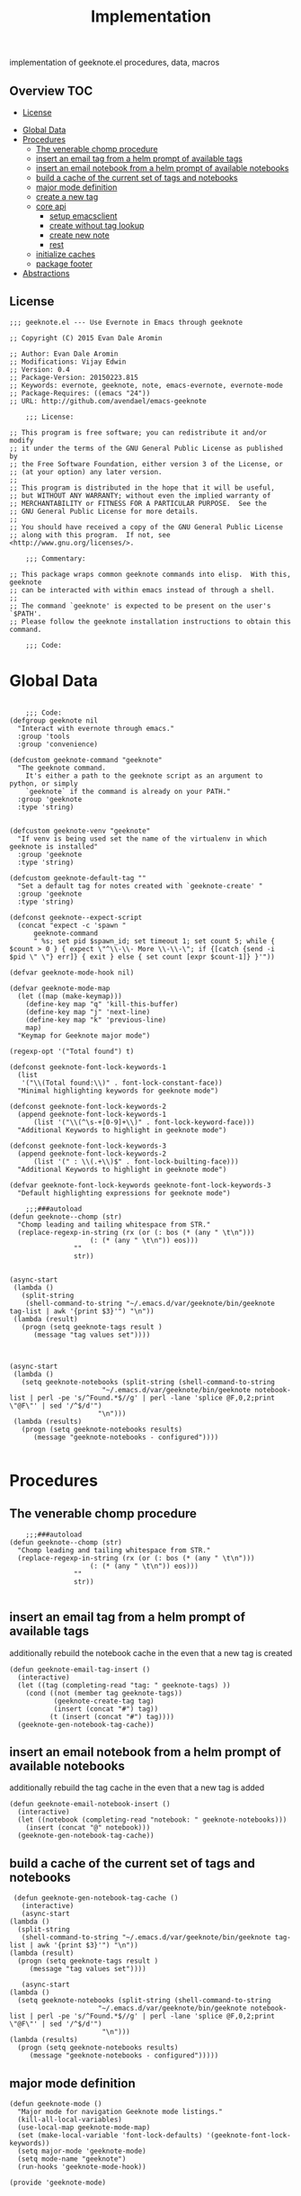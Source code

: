 # -*- mode:org -*-
#+TITLE: Implementation
#+STARTUP: indent
#+OPTIONS: toc:nil
implementation of geeknote.el
procedures, data, macros
** Overview :TOC:
  - [[#license][License]]
- [[#global-data][Global Data]]
- [[#procedures][Procedures]]
  - [[#the-venerable-chomp-procedure][The venerable chomp procedure]]
  - [[#insert-an-email-tag-from-a-helm-prompt-of-available-tags][insert an email tag from a helm prompt of available tags]]
  - [[#insert-an-email-notebook-from-a-helm-prompt-of-available-notebooks][insert an email notebook from a helm prompt of available notebooks]]
  - [[#build-a-cache-of-the-current-set-of-tags-and-notebooks][build a cache of the current set of tags and notebooks]]
  - [[#major-mode-definition][major mode definition]]
  - [[#create-a-new-tag][create a new tag]]
  - [[#core-api][core api]]
    - [[#setup-emacsclient][setup emacsclient]]
    - [[#create-without-tag-lookup][create without tag lookup]]
    - [[#create-new-note][create new note]]
    - [[#rest][rest]]
  - [[#initialize-caches][initialize caches]]
  - [[#package-footer][package footer]]
- [[#abstractions][Abstractions]]

** License
#+BEGIN_SRC elisp :tangle geeknote.el
;;; geeknote.el --- Use Evernote in Emacs through geeknote

;; Copyright (C) 2015 Evan Dale Aromin

;; Author: Evan Dale Aromin
;; Modifications: Vijay Edwin
;; Version: 0.4
;; Package-Version: 20150223.815
;; Keywords: evernote, geeknote, note, emacs-evernote, evernote-mode
;; Package-Requires: ((emacs "24"))
;; URL: http://github.com/avendael/emacs-geeknote

    ;;; License:

;; This program is free software; you can redistribute it and/or modify
;; it under the terms of the GNU General Public License as published by
;; the Free Software Foundation, either version 3 of the License, or
;; (at your option) any later version.
;;
;; This program is distributed in the hope that it will be useful,
;; but WITHOUT ANY WARRANTY; without even the implied warranty of
;; MERCHANTABILITY or FITNESS FOR A PARTICULAR PURPOSE.  See the
;; GNU General Public License for more details.
;;
;; You should have received a copy of the GNU General Public License
;; along with this program.  If not, see <http://www.gnu.org/licenses/>.

    ;;; Commentary:

;; This package wraps common geeknote commands into elisp.  With this, geeknote
;; can be interacted with within emacs instead of through a shell.
;;
;; The command `geeknote' is expected to be present on the user's `$PATH'.
;; Please follow the geeknote installation instructions to obtain this command.

    ;;; Code:
#+END_SRC


* Global Data
#+BEGIN_SRC elisp :tangle geeknote.el

    ;;; Code:
(defgroup geeknote nil
  "Interact with evernote through emacs."
  :group 'tools
  :group 'convenience)

(defcustom geeknote-command "geeknote"
  "The geeknote command.
    It's either a path to the geeknote script as an argument to python, or simply
    `geeknote` if the command is already on your PATH."
  :group 'geeknote
  :type 'string)


(defcustom geeknote-venv "geeknote"
  "If venv is being used set the name of the virtualenv in which geeknote is installed"
  :group 'geeknote
  :type 'string)

(defcustom geeknote-default-tag ""
  "Set a default tag for notes created with `geeknote-create' "
  :group 'geeknote
  :type 'string)

(defconst geeknote--expect-script
  (concat "expect -c 'spawn "
	  geeknote-command
	  " %s; set pid $spawn_id; set timeout 1; set count 5; while { $count > 0 } { expect \"^\\-\\- More \\-\\-\"; if {[catch {send -i $pid \" \"} err]} { exit } else { set count [expr $count-1]} }'"))

(defvar geeknote-mode-hook nil)

(defvar geeknote-mode-map
  (let ((map (make-keymap)))
    (define-key map "q" 'kill-this-buffer)
    (define-key map "j" 'next-line)
    (define-key map "k" 'previous-line)
    map)
  "Keymap for Geeknote major mode")

(regexp-opt '("Total found") t)

(defconst geeknote-font-lock-keywords-1
  (list
   '("\\(Total found:\\)" . font-lock-constant-face))
  "Minimal highlighting keywords for geeknote mode")

(defconst geeknote-font-lock-keywords-2
  (append geeknote-font-lock-keywords-1
	  (list '("\\(^\s-+[0-9]+\\)" . font-lock-keyword-face)))
  "Additional Keywords to highlight in geeknote mode")

(defconst geeknote-font-lock-keywords-3
  (append geeknote-font-lock-keywords-2
	  (list '(" : \\(.+\\)$" . font-lock-builting-face)))
  "Additional Keywords to highlight in geeknote mode")

(defvar geeknote-font-lock-keywords geeknote-font-lock-keywords-3
  "Default highlighting expressions for geeknote mode")

    ;;;###autoload
(defun geeknote--chomp (str)
  "Chomp leading and tailing whitespace from STR."
  (replace-regexp-in-string (rx (or (: bos (* (any " \t\n")))
				    (: (* (any " \t\n")) eos)))
			    ""
			    str))


(async-start
 (lambda ()
   (split-string
    (shell-command-to-string "~/.emacs.d/var/geeknote/bin/geeknote tag-list | awk '{print $3}'") "\n"))
 (lambda (result)
   (progn (setq geeknote-tags result )
	  (message "tag values set"))))



(async-start
 (lambda ()
   (setq geeknote-notebooks (split-string (shell-command-to-string
					   "~/.emacs.d/var/geeknote/bin/geeknote notebook-list | perl -pe 's/^Found.*$//g' | perl -lane 'splice @F,0,2;print \"@F\"' | sed '/^$/d'")
					  "\n")))
 (lambda (results)
   (progn (setq geeknote-notebooks results)
	  (message "geeknote-notebooks - configured"))))

#+END_SRC
* Procedures
** The venerable chomp procedure
 #+BEGIN_SRC elisp :tangle geeknote.el
     ;;;###autoload
 (defun geeknote--chomp (str)
   "Chomp leading and tailing whitespace from STR."
   (replace-regexp-in-string (rx (or (: bos (* (any " \t\n")))
				     (: (* (any " \t\n")) eos)))
			     ""
			     str))

 #+END_SRC
** insert an email tag from a helm prompt of available tags
   additionally rebuild the notebook cache in the even that a new tag is created
   #+BEGIN_SRC elisp :tangle geeknote.el
     (defun geeknote-email-tag-insert ()
       (interactive)
       (let ((tag (completing-read "tag: " geeknote-tags) ))
         (cond ((not (member tag geeknote-tags))
                (geeknote-create-tag tag)
                (insert (concat "#") tag))
               (t (insert (concat "#") tag))))
       (geeknote-gen-notebook-tag-cache))
   #+END_SRC
** insert an email notebook from a helm prompt of available notebooks
   additionally rebuild the tag cache in the even that a new tag is added
#+BEGIN_SRC elisp :tangle geeknote.el
  (defun geeknote-email-notebook-insert ()
    (interactive)
    (let ((notebook (completing-read "notebook: " geeknote-notebooks)))
      (insert (concat "@" notebook)))
    (geeknote-gen-notebook-tag-cache))
#+END_SRC
** build a cache of the current set of tags and notebooks
   #+BEGIN_SRC elisp :tangle geeknote.el
     (defun geeknote-gen-notebook-tag-cache ()
       (interactive)
       (async-start
	(lambda ()
	  (split-string
	   (shell-command-to-string "~/.emacs.d/var/geeknote/bin/geeknote tag-list | awk '{print $3}'") "\n"))
	(lambda (result)
	  (progn (setq geeknote-tags result )
		 (message "tag values set"))))
  
       (async-start
	(lambda ()
	  (setq geeknote-notebooks (split-string (shell-command-to-string
						  "~/.emacs.d/var/geeknote/bin/geeknote notebook-list | perl -pe 's/^Found.*$//g' | perl -lane 'splice @F,0,2;print \"@F\"' | sed '/^$/d'")
					       "\n")))
	(lambda (results)
	  (progn (setq geeknote-notebooks results)
		 (message "geeknote-notebooks - configured")))))
   #+END_SRC
** major mode definition
   #+BEGIN_SRC elisp :tangle geeknote.el
     (defun geeknote-mode ()
       "Major mode for navigation Geeknote mode listings."
       (kill-all-local-variables)
       (use-local-map geeknote-mode-map)
       (set (make-local-variable 'font-lock-defaults) '(geeknote-font-lock-keywords))
       (setq major-mode 'geeknote-mode)
       (setq mode-name "geeknote")
       (run-hooks 'geeknote-mode-hook))

     (provide 'geeknote-mode)

   #+END_SRC
** create a new tag
#+BEGIN_SRC elisp :tangle geeknote.el
  (defun geeknote-create-tag (tag-name)
    (interactive "stag name: ")
    (async-shell-command (concat "geeknote tag-create --title " tag-name)
                         (concat "*Geeknote* - creating tag: " tag-name)))
#+END_SRC
** core api
*** setup emacsclient
   #+BEGIN_SRC elisp :tangle geeknote.el
    ;;;###autoload
(defun geeknote-setup ()
  "Setup geeknote."
  (interactive)
  (message (concat "geeknote: "
		   (shell-command-to-string
		    (concat geeknote-command
			    " settings --editor emacsclient")))))

   #+END_SRC
*** create without tag lookup
      #+BEGIN_SRC elisp :tangle geeknote.el
            ;;;###autoload
        (defun geeknote-quick-create (title &optional tag)
          "Create a new note with the given title.

        TITLE the title of the new note to be created."
          (interactive "sTitle: \nsTag:")
          (message (format "geeknote creating note: %s" title))
          (let ((note-title (geeknote--parse-title title))
                (note-notebook (geeknote-helm-search-notebooks-cached))
                (note-tag (if (string= "" tag)
                              geeknote-default-tag
                            tag)))
            (async-shell-command
             (format (concat geeknote-command " create --content WRITE --title %s "
                             (when note-notebook " --notebook %s")
                             (cond ((not (string= "" note-tag))
                                    " --tag %s"))
                             )
                     (shell-quote-argument note-title)
                     (shell-quote-argument (or note-notebook ""))
                     note-tag
	     
                     )
             (concat "*Geeknote* - creating note in - " note-notebook)))
          (geeknote-gen-notebook-tag-cache))
   #+END_SRC
*** create new note 
#+BEGIN_SRC elisp :tangle geeknote.el
      ;;;###autoload
  (defun geeknote-create (title)
    "Create a new note with the given title.

  TITLE the title of the new note to be created."
    (interactive "sTitle: ")
    (message (format "geeknote creating note: %s" title))
    (let ((note-title (geeknote--parse-title title))
          (note-notebook (geeknote-helm-search-notebooks-cached))
          (note-tag  (geeknote-helm-search-tags-cached)))
      (async-shell-command
       (format (concat geeknote-command " create --content WRITE --title %s "
                       (when note-notebook " --notebook %s")
                       (cond ((not (string= "" note-tag))
                              " --tag %s"))
                       )
               (shell-quote-argument note-title)
               (shell-quote-argument (or note-notebook ""))
               note-tag

               )

       (concat "*Geeknote* - creating note in - " note-notebook)))
    (geeknote-gen-notebook-tag-cache))

#+END_SRC
*** rest
   #+BEGIN_SRC elisp :tangle geeknote.el
(defun geeknote-create-orig (title &optional tag)
  "Create a new note with the given title.

TITLE the title of the new note to be created."
  (interactive "sTitle: \nsTag:")
  (message (format "geeknote creating note: %s" title))
  (let ((note-title (geeknote--parse-title title))
	(note-notebook (geeknote-helm-search-notebooks))
	(note-tag (if (string= "" tag)
		      geeknote-default-tag
		    tag)))
    (async-shell-command
     (format (concat geeknote-command " create --content WRITE --title %s "
		     (when note-notebook " --notebook %s")
		     (cond ((not (string= "" note-tag))
			    " --tag %s"))
		     )
	     (shell-quote-argument note-title)
	     (shell-quote-argument (or note-notebook ""))
	     note-tag
	     
	     )
     (concat "*Geeknote* - creating note in - " note-notebook))))

(defun geeknote-create-with-tag (title)
  "Create a new note with the given title.

TITLE the title of the new note to be created."
  (interactive "sTitle: ")
  (message (format "geeknote creating note: %s" title))
  (let ((note-title (geeknote--parse-title title))
	(tag (completing-read "tag: " geeknote-tags))
	(note-notebook (completing-read "notebook" geeknote-notebooks)))
    (async-shell-command
     (format (concat geeknote-command " create --content WRITE --title %s "
		     (when note-notebook " --notebook %s")
		     (cond ((not (string= "" tag))
			    " --tag %s"))
		     )
	     (shell-quote-argument note-title)
	     (shell-quote-argument (or note-notebook ""))
	     (shell-quote-argument tag)
	     
	     )
     (concat "*Geeknote* - creating note in - " note-notebook))))

(defun geeknote-create-tag-refresh (title)
  "Create a new note with the given title.

TITLE the title of the new note to be created."
  (interactive "sTitle: ")
  (message (format "geeknote creating note: %s" title))
  (let ((note-title (geeknote--parse-title title))
	(tag (completing-read "tag: " geeknote-tags))
	(note-notebook (completing-read "notebook" geeknote-notebooks)))
    (async-shell-command
     (format (concat geeknote-command " create --content WRITE --title %s "
		     (when note-notebook " --notebook %s")
		     (cond ((not (string= "" tag))
			    " --tag %s"))
		     )
	     (shell-quote-argument note-title)
	     (shell-quote-argument (or note-notebook ""))
	     (shell-quote-argument tag)
	     
	     )
     (concat "*Geeknote* - creating note in - " note-notebook))))



    ;;;###autoload
(defun geeknote-create-venv (title)
  "Create a new note with the given title.

    TITLE the title of the new note to be created."
  (interactive "sTitle: ")
  (message (format "geeknote creating note: %s" title))
  (let ((current venv-current-name))
    (venv-workon geeknote-venv)
    
    (let ((note-title (geeknote--parse-title title))
	  (note-notebook (geeknote-helm-search-notebooks)))
      (async-shell-command
       (format (concat geeknote-command " create --content WRITE --title %s "
		       (when note-notebook " --notebook %s"))
	       (shell-quote-argument note-title)
	       (shell-quote-argument (or note-notebook ""))))
      (venv-workon current))))


(defun geeknote-switch-virtualenv-and-create (title)
  "Create a new note with the given title.

    TITLE the title of the new note to be created."
  (interactive "sTitle: ")
  (venv-workon "geeknote")
  (message (format "geeknote creating note: %s" title))
  (let ((note-title (geeknote--parse-title title))
	(note-notebook (geeknote-helm-search-notebooks)))
    (async-shell-command
     (format (concat geeknote-command " create --content WRITE --title %s "
		     (when note-notebook " --notebook %s"))
	     (shell-quote-argument note-title)
	     (shell-quote-argument (or note-notebook ""))))))

    ;;;###autoload
(defun geeknote-create-notebook (title stack)
  "Create a new note with the given title.

    TITLE the title of the new note to be created."
  (interactive "sName: \nsStack: ")
  (message (format "geeknote creating notebook: %s" title))
  (async-shell-command
   (format (concat geeknote-command " notebook-create --title %s "
		   (when stack " --stack %s"))
	   (shell-quote-argument title)
	   (shell-quote-argument stack))))

(defun geeknote-create-no-helm (title)
  "Create a new note with the given title.

    TITLE the title of the new note to be created."
  (interactive "sName: ")
  (message (format "geeknote creating note: %s" title))
  (let ((note-title (geeknote--parse-title title))
	(note-tags (geeknote--parse-tags title))
	(note-notebook (geeknote--parse-notebook title)))
    (async-shell-command
     (format (concat geeknote-command " create --content WRITE --title %s "
		     (when note-notebook " --notebook %s"))
	     (shell-quote-argument note-title)
	     (shell-quote-argument (or note-tags ""))
	     (shell-quote-argument (or note-notebook ""))))))


(defun geeknote-create-old (title)
  "Create a new note with the given title.

    TITLE the title of the new note to be created."
  (interactive "sName: ")
  (message (format "geeknote creating note: %s" title))
  (let ((note-title (geeknote--parse-title title))
	(note-tags (geeknote--parse-tags title))
	(note-notebook (geeknote--parse-notebook title)))
    (async-shell-command
     (format (concat geeknote-command " create --content WRITE --title %s --tags %s"
		     (when note-notebook " --notebook %s"))
	     (shell-quote-argument note-title)
	     (shell-quote-argument (or note-tags ""))
	     (shell-quote-argument (or note-notebook ""))))))

    ;;;###autoload
(defun geeknote-show (title)
  "Open an existing note.

    TITLE the title of the note to show."
  (interactive "sName: ")
  (message (format "geeknote showing note: %s" title))
  (let* ((note (shell-command-to-string
		(format (concat geeknote-command " show %s")
			(shell-quote-argument title))))
	 (lines (split-string note "\n"))
	 (name (cadr lines))
	 (buf-name (format "*Geeknote: %s*" name)))
    (with-current-buffer (get-buffer-create buf-name)
      (display-buffer buf-name)      
      (read-only-mode 0)
      (erase-buffer)
      (insert note)
      (read-only-mode t)
      (markdown-mode))
    (other-window 1)))

    ;;;###autoload
(defun geeknote-edit (title)
  "Open up an existing note for editing.

    TITLE the title of the note to edit."
  (interactive "sName: ")
  (message (format "Editing note: %s" title))
  (async-shell-command
   (format (concat geeknote-command " edit --note %s")
	   (shell-quote-argument title))))

    ;;;###autoload
(defun geeknote-remove (title)
  "Delete an existing note.

    TITLE the title of the note to delete."
  (interactive "sName: ")
  (message (format "geeknote deleting note: %s" title))
  (message (concat "geeknote: "
		   (shell-command-to-string
		    (format (concat geeknote-command
				    " remove --note %s --force")
			    (shell-quote-argument title))))))

    ;;;###autoload
(defun geeknote-find (keyword)
  "Search for a note with the given keyword.

    KEYWORD the keyword to search the notes with."
  (interactive "skeyword: ")
  (geeknote--find-with-args
   (format 
    (concat geeknote-command
	    " find --search %s --count 20 --content-search")
    (shell-quote-argument keyword))
   keyword))

    ;;;###autoload
(defun geeknote-helm-search-notebooks-cached ()
  "Generate a helm list of notebooks, and return the selected one"
  (interactive)
  (let ((notebook (completing-read "notebook" geeknote-notebooks)))
    notebook))


    ;;;###autoload
(defun geeknote-helm-search-notebooks ()
  "Generate a helm list of notebooks, and return the selected one"
  (interactive)
  (let ((notebook (completing-read "notebook"
				   (split-string
				    (geeknote--chomp
				     (shell-command-to-string
				      "geeknote notebook-list | perl -pe 's/^Found.*$//g' | perl -lane 'splice @F,0,2;print \"@F\"' | sed '/^$/d'"))
				    "\n"))))
	
    notebook))

(defun geeknote-helm-search-tags ()
  "Generate a helm list of notebooks, and return the selected one"
  (interactive)
  (let ((tag (completing-read "tag: "
			      (split-string
			       (geeknote--chomp
				(shell-command-to-string
				 "geeknote tag-list | awk '{print $3}'"))
			       "\n"))))
	
    tag))


(defun geeknote-find-in-notebook (keyword)
  "Search for a note with the given keyword.

    KEYWORD the keyword to search the notes with."
  (interactive "skeyword")
  (let ((notebook (geeknote-helm-search-notebooks))
	)
    (geeknote--find-with-args
     (format 
      (concat geeknote-command
	      (concat " find --search %s --count 10000 --content-search --notebook %s"))
      (shell-quote-argument keyword)
      (shell-quote-argument notebook))
     keyword)
    
    ))

(defun geeknote-find-by-tag ()
  "Search for a note with the given tag.

    KEYWORD the keyword to search the notes with."
  (interactive)
  (let ((keyword "") 			; hack , `geeknote--find-with-args' requires a query
	(tag (geeknote-helm-search-tags))
	)
    (geeknote--find-with-args
     (format 
      (concat geeknote-command
	      (concat " find --search %s --count 10000 --content-search --tag %s"))
      (shell-quote-argument keyword)
      (shell-quote-argument tag))
     keyword)))


(defun geeknote-find-in-notebook-limit (keyword num-results)
  "Search for a note with the given keyword.

    KEYWORD the keyword to search the notes with."
  (interactive "skeyword\nsnumber of results")
  (let ((notebook (geeknote-helm-search-notebooks))
	)
    (geeknote--find-with-args
     (format 
      (concat geeknote-command
	      (concat " find --search %s --count " num-results  " --content-search --notebook %s"))
      (shell-quote-argument keyword)
      (shell-quote-argument notebook))
     keyword)))



(defun geeknote-find-in-notebook-20 (keyword)
  "Search for a note with the given keyword.

    KEYWORD the keyword to search the notes with."
  (interactive "sKeyword: ")
  (let ((notebook (geeknote-helm-search-notebooks))
	)
    (geeknote--find-with-args
     (format 
      (concat geeknote-command
	      " find --search %s --count 20 --content-search --notebook %s")
      (shell-quote-argument keyword)
      (shell-quote-argument notebook))
     keyword)))




(defun geeknote-find-in-notebook-orig (notebook keyword)
  "Search for a note with the given keyword.

    KEYWORD the keyword to search the notes with."
  (interactive "sNotebook: \nsKeyword: ")
  (geeknote--find-with-args
   (format 
    (concat geeknote-command
	    " find --search %s --count 20 --content-search --notebooks %s")
    (shell-quote-argument keyword)
    (shell-quote-argument notebook))
   keyword))

(defun geeknote--find-with-notebook (notebook)
  (let* ((m "Search notebook '%s' with: ")
	 (p (format m notebook))
	 (keyword (read-from-minibuffer p)))
    (geeknote--find-with-args
     (format 
      (concat geeknote-command
	      " find --search %s --count 20 --content-search --notebooks %s")
      (shell-quote-argument keyword)
      (shell-quote-argument notebook))
     keyword)))

(defun geeknote-find-tags (tags)
  "Search for a note with the given keyword.

    TAGS the tags to search the notes with."
  (interactive "stags: ")
  (geeknote--find-with-args
   (format 
    (concat geeknote-command
	    " find --tags %s --count 20")
    (shell-quote-argument tags))
   tags))

(defun geeknote--find-with-args (command keyword)
  "Search for a note with the given arg string.

    COMMAND basically the full geeknote command to exec.
    KEYWORD is used for display and buffer title only."
  (let* ((notes (shell-command-to-string command))
	 (lines (split-string notes "\n"))
	 (buf-name (format "*Geeknote Find: %s*" keyword)))
    (with-current-buffer (get-buffer-create buf-name)
      (display-buffer buf-name)
      (read-only-mode 0)
      (erase-buffer)
      (dotimes (i 2)
	(insert (concat (car lines) "\n"))
	(setq lines (cdr lines)))
      (while lines
	(let ((l (car lines)))
	  (insert-button l
			 'follow-link t
			 'help-echo "Edit this note."
			 'action (lambda (x)
				   (geeknote-edit
				    (car (split-string (button-get x 'name) " : "))))
			 'name l)
	  (insert "\n"))
	(setq lines (cdr lines)))
      (read-only-mode t)
      (geeknote-mode))
    (other-window 1)))

    ;;;###autoload
(defun geeknote-tag-list ()
  "Show the list of existing tags in your Evernote."
  (interactive)
  (let* ((tags (shell-command-to-string
		(format geeknote--expect-script "tag-list")))
	 (lines (split-string tags "\n"))
	 (buf-name "*Geeknote Tag List*"))
    (with-current-buffer (get-buffer-create buf-name)
      (display-buffer buf-name)
      (read-only-mode 0)
      (erase-buffer)
      (setq lines (cdr lines))
      (insert (replace-regexp-in-string
	       "\^M" ""
	       (concat "Total found: "
		       (cadr (split-string (car lines) "Total found: "))
		       "\n")))
      (setq lines (cdr lines))
      (while lines
	(let ((l 
	       (geeknote--chomp-end (replace-regexp-in-string
				     "\^M" ""
				     (replace-regexp-in-string "^.*\^M\s+\^M" ""
							       (car lines))))))
	  (unless (zerop (length (geeknote--chomp l)))
	    (insert-button l
			   'follow-link t
			   'help-echo "Find notes with this tag."
			   'action (lambda (x)
				     (geeknote-find-tags
				      (cadr (split-string (button-get x 'name) " : "))))
			   'name l)
	    (insert "\n")))
	(setq lines (cdr lines)))
      (read-only-mode t)
      (geeknote-mode))
    (other-window 1)))

    ;;;###autoload
(defun geeknote-notebook-list ()
  "Show the list of existing notebooks in your Evernote."
  (interactive)
  (let* ((books (shell-command-to-string
		 (format geeknote--expect-script "notebook-list")))
	 (lines (split-string books "\n")))
    (with-current-buffer (get-buffer-create "*Geeknote Notebook List*")
      (display-buffer "*Geeknote Notebook List*")
      (read-only-mode 0)
      (erase-buffer)
      (setq lines (cdr lines))
      (insert (replace-regexp-in-string
	       "\^M" ""
	       (concat "Total found: "
		       (cadr (split-string (car lines) "Total found: "))
		       "\n")))
      (setq lines (cdr lines))
      (while lines
	(let ((l 
	       (geeknote--chomp-end (replace-regexp-in-string
				     "\^M" ""
				     (replace-regexp-in-string "^.*\^M\s+\^M" ""
							       (car lines))))))
	  (unless (zerop (length (geeknote--chomp l)))
	    (insert-button l
			   'follow-link t
			   'help-echo "Search in this notebook."
			   'action (lambda (x)
				     (geeknote--find-with-notebook
				      (cadr (split-string (button-get x 'name) " : "))))
			   'name l)
	    (insert "\n")))          
	(setq lines (cdr lines)))
      (read-only-mode t)
      (geeknote-mode))
    (other-window 1)))

    ;;;###autoload
(defun geeknote--notebook-edit-with-oldtitle (oldtitle)
  "Rename an existing notebook with a target.

    TITLE the title of the notebook to rename."
  (let* ((m "Rename notebook '%s' to: ")
	 (p (format m oldtitle))
	 (newtitle (read-from-minibuffer p)))
    (message (format "Renaming notebook: %s to %s." oldtitle newtitle))
    (geeknote-notebook-edit oldtitle newtitle)))

    ;;;###autoload
(defun geeknote-notebook-edit (oldtitle newtitle)
  "Rename an existing notebook.

    TITLE the title of the notebook to rename."
  (interactive "sRename existing notebook: \nsTo new notebook name: ")
  (message (format "Renaming notebook: %s to %s." oldtitle newtitle))
  (message (shell-command-to-string
	    (format (concat geeknote-command
			    " notebook-edit --notebook %s --title %s")
		    (shell-quote-argument oldtitle)
		    (shell-quote-argument newtitle)))))

    ;;;###autoload
(defun geeknote-user ()
  "Show information about active user."
  (interactive)
  (with-output-to-temp-buffer "*Geeknote User Info*"
    (princ (shell-command-to-string
	    (format (concat geeknote-command " user")))))
  (other-window 1))

    ;;;###autoload
(defun geeknote-move (note notebook)
  "Move a NOTE to a different NOTEBOOK.  If the provided NOTEBOOK is
    non-existent, it will be created.

    NOTE the title of the note to move.
    NOTEBOOK the title of the notebook where NOTE should be moved."
  (interactive "sName: \nsMove note %s to notebook: ")
  (message (format "Moving note %s to notebook %s..." note notebook))
  (async-shell-command
   (format (concat geeknote-command " edit --note %s --notebook %s")
	   (shell-quote-argument note)
	   (shell-quote-argument notebook))))

(defun geeknote-refresh-tags ()
  (interactive)
  (setq geeknote-tags (split-string
			       (geeknote--chomp
				(shell-command-to-string
				 "geeknote tag-list | awk '{print $3}'"))
			       "\n")))

(defun geeknote-refresh-notebooks ()
  (interactive)
  (setq geeknote-notebooks (split-string
				    (geeknote--chomp
				     (shell-command-to-string
				      "geeknote notebook-list | perl -pe 's/^Found.*$//g' | perl -lane 'splice @F,0,2;print \"@F\"' | sed '/^$/d'"))
				    "\n")))


(defun geeknote--parse-title (title)
  "Rerieve the title from the provided string. Filters out @notebooks and #tags.

    TITLE is the input given when asked for a new note title."
  (let ((wordlist (split-string title)))
    (mapconcat (lambda (s) s)
	       (delq nil
		     (mapcar (lambda (str)
			       (cond
				((string-prefix-p "@" str) nil)
				((string-prefix-p "#" str) nil)
				(t str)))
			     wordlist))
	       " ")))

(defun geeknote--parse-notebook (title)
  "Rerieve the @notebook from the provided string. Returns nil if none.

    TITLE is the input given when asked for a new note title."
  (let ((wordlist (split-string title)))
    (elt
     (delq nil
	   (mapcar (lambda (str)
		     (cond
		      ((string-prefix-p "@" str) (substring str 1))
		      (t nil)))
		   wordlist))
     0)))

(defun geeknote--parse-tags (title)
  "Rerieve the #tags from the provided string. Returns nil if none.

    TITLE is the input given when asked for a new note title."
  (let ((wordlist (split-string title)))
    (mapconcat (lambda (s) s)
	       (delq nil
		     (mapcar (lambda (str)
			       (cond
				((string-prefix-p "#" str) (substring str 1))
				(t nil)))
			     wordlist))
	       ", ")))

(defun geeknote--chomp-end (str)
  "Chomp tailing whitespace from STR."
  (replace-regexp-in-string (rx (* (any " \t\n")) eos)
			    ""
			    str))
   #+END_SRC
** initialize caches
   #+BEGIN_SRC elisp :tangle geeknote.el
   (geeknote-gen-notebook-tag-cache)
   #+END_SRC
** package footer
#+BEGIN_SRC elisp :tangle geeknote.el
(provide 'geeknote)
    ;;; geeknote.el ends here
#+END_SRC
* Abstractions
